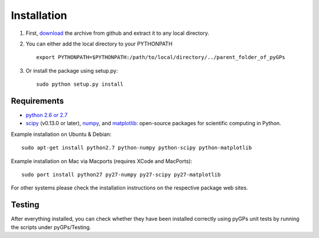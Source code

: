 Installation
============================
1. First, download_ the archive from github and extract it to any local directory.

.. _download: https://github.com/marionmari/pyGPs/releases/tag/v1.3

2. You can either add the local directory to your PYTHONPATH ::

       export PYTHONPATH=$PYTHONPATH:/path/to/local/directory/../parent_folder_of_pyGPs


3. Or install the package using setup.py::

        sudo python setup.py install

Requirements
------------
* `python 2.6 or 2.7`_
* `scipy`_ (v0.13.0 or later), `numpy`_, and `matplotlib`_: open-source packages for scientific computing in Python. 

.. _python 2.6 or 2.7: http://www.python.org/
.. _scipy: http://www.scipy.org/
.. _numpy: http://www.numpy.org/
.. _matplotlib: http://matplotlib.org/


Example installation on Ubuntu & Debian::

	sudo apt-get install python2.7 python-numpy python-scipy python-matplotlib 


Example installation on Mac via Macports (requires XCode and MacPorts)::

	sudo port install python27 py27-numpy py27-scipy py27-matplotlib


For other systems please check the installation instructions on the respective package web sites. 


Testing
---------------
After everything installed, you can check whether they have been installed correctly using pyGPs unit tests by
running the scripts under pyGPs/Testing.
